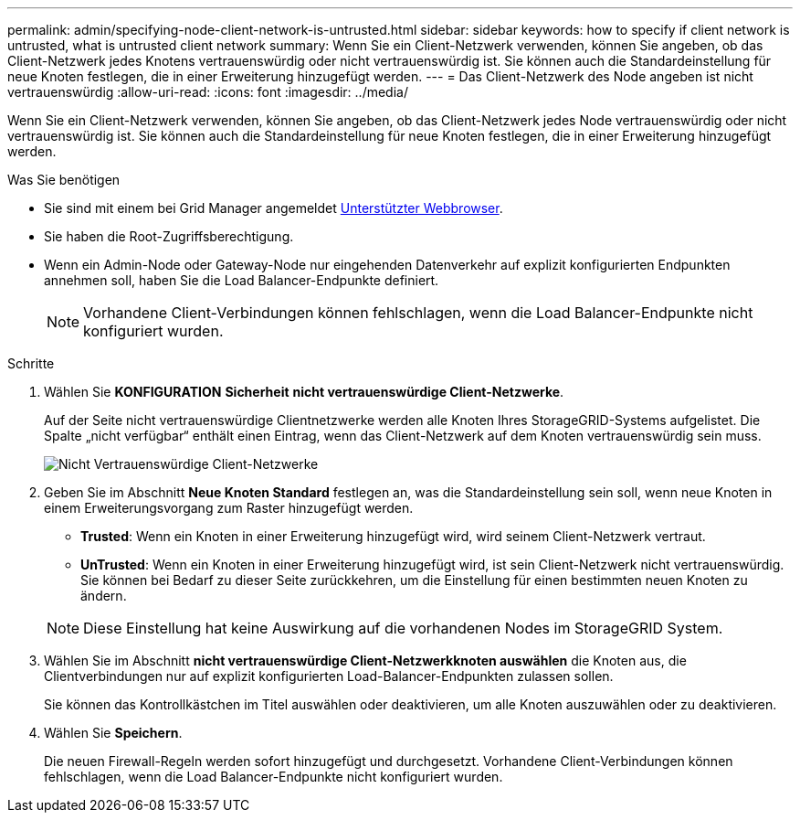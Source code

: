 ---
permalink: admin/specifying-node-client-network-is-untrusted.html 
sidebar: sidebar 
keywords: how to specify if client network is untrusted, what is untrusted client network 
summary: Wenn Sie ein Client-Netzwerk verwenden, können Sie angeben, ob das Client-Netzwerk jedes Knotens vertrauenswürdig oder nicht vertrauenswürdig ist. Sie können auch die Standardeinstellung für neue Knoten festlegen, die in einer Erweiterung hinzugefügt werden. 
---
= Das Client-Netzwerk des Node angeben ist nicht vertrauenswürdig
:allow-uri-read: 
:icons: font
:imagesdir: ../media/


[role="lead"]
Wenn Sie ein Client-Netzwerk verwenden, können Sie angeben, ob das Client-Netzwerk jedes Node vertrauenswürdig oder nicht vertrauenswürdig ist. Sie können auch die Standardeinstellung für neue Knoten festlegen, die in einer Erweiterung hinzugefügt werden.

.Was Sie benötigen
* Sie sind mit einem bei Grid Manager angemeldet xref:../admin/web-browser-requirements.adoc[Unterstützter Webbrowser].
* Sie haben die Root-Zugriffsberechtigung.
* Wenn ein Admin-Node oder Gateway-Node nur eingehenden Datenverkehr auf explizit konfigurierten Endpunkten annehmen soll, haben Sie die Load Balancer-Endpunkte definiert.
+

NOTE: Vorhandene Client-Verbindungen können fehlschlagen, wenn die Load Balancer-Endpunkte nicht konfiguriert wurden.



.Schritte
. Wählen Sie *KONFIGURATION* *Sicherheit* *nicht vertrauenswürdige Client-Netzwerke*.
+
Auf der Seite nicht vertrauenswürdige Clientnetzwerke werden alle Knoten Ihres StorageGRID-Systems aufgelistet. Die Spalte „nicht verfügbar“ enthält einen Eintrag, wenn das Client-Netzwerk auf dem Knoten vertrauenswürdig sein muss.

+
image::../media/untrusted_client_networks_page.png[Nicht Vertrauenswürdige Client-Netzwerke]

. Geben Sie im Abschnitt *Neue Knoten Standard* festlegen an, was die Standardeinstellung sein soll, wenn neue Knoten in einem Erweiterungsvorgang zum Raster hinzugefügt werden.
+
** *Trusted*: Wenn ein Knoten in einer Erweiterung hinzugefügt wird, wird seinem Client-Netzwerk vertraut.
** *UnTrusted*: Wenn ein Knoten in einer Erweiterung hinzugefügt wird, ist sein Client-Netzwerk nicht vertrauenswürdig. Sie können bei Bedarf zu dieser Seite zurückkehren, um die Einstellung für einen bestimmten neuen Knoten zu ändern.


+

NOTE: Diese Einstellung hat keine Auswirkung auf die vorhandenen Nodes im StorageGRID System.

. Wählen Sie im Abschnitt *nicht vertrauenswürdige Client-Netzwerkknoten auswählen* die Knoten aus, die Clientverbindungen nur auf explizit konfigurierten Load-Balancer-Endpunkten zulassen sollen.
+
Sie können das Kontrollkästchen im Titel auswählen oder deaktivieren, um alle Knoten auszuwählen oder zu deaktivieren.

. Wählen Sie *Speichern*.
+
Die neuen Firewall-Regeln werden sofort hinzugefügt und durchgesetzt. Vorhandene Client-Verbindungen können fehlschlagen, wenn die Load Balancer-Endpunkte nicht konfiguriert wurden.


